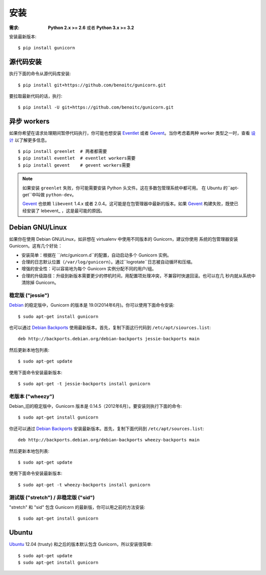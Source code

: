 ============
安装
============

.. highlight:: bash

:需求: **Python 2.x >= 2.6** 或者 **Python 3.x >= 3.2**

安装最新版本::

  $ pip install gunicorn

源代码安装
===========

执行下面的命令从源代码库安装::

    $ pip install git+https://github.com/benoitc/gunicorn.git

要拉取最新代码的话，执行::

    $ pip install -U git+https://github.com/benoitc/gunicorn.git


异步 workers
=============

如果你希望在请求处理期间暂停代码执行，你可能也想安装 Eventlet_ 或者 Gevent_。当你考虑着两种
worker 类型之一时，查看 `设计`_ 以了解更多信息。

::

    $ pip install greenlet  # 两者都需要
    $ pip install eventlet  # eventlet workers需要
    $ pip install gevent    # gevent workers需要

.. note::
    如果安装 ``greenlet`` 失败，你可能需要安装 Python 头文件。这在多数包管理系统中都可用。
    在 Ubuntu 的``apt-get``中叫做 ``python-dev``。

    Gevent_ 也依赖 ``libevent`` 1.4.x 或者 2.0.4。这可能是在包管理器中最新的版本。如果
    Gevent_ 构建失败，既使已经安装了 lebevent_ ，这是最可能的原因。


Debian GNU/Linux
================

如果你在使用 Debian GNU/Linux，如非想在 virtualenv 中使用不同版本的 Gunicorn，建议你使用
系统的包管理器安装 Gunicorn。这有几个好处：

* 安装简单：根据在 ``/etc/gunicorn.d``的配置，自动启动多个 Gunicorn 实例。

* 合理的日志默认位置（``/var/log/gunicorn``）。通过``logrotate``日志被自动循环和压缩。

* 增强的安全性：可以容易地为每个 Gunicorn 实例分配不同的用户/组。

* 合理的升级路径：升级到新版本需要更少的停机时间，用配置项处理冲突，不兼容时快速回滚。也可以在几
  秒内就从系统中清除掉 Gunicorn。

稳定版 ("jessie")
-----------------

Debian_ 的稳定版中，Gunicorn 的版本是 19.0(2014年6月)。你可以使用下面命令安装::

    $ sudo apt-get install gunicorn

也可以通过 `Debian Backports`_ 使用最新版本。首先，复制下面这行代码到
``/etc/apt/siources.list``::

    deb http://backports.debian.org/debian-backports jessie-backports main

然后更新本地包列表::

    $ sudo apt-get update

使用下面命令安装最新版本::

    $ sudo apt-get -t jessie-backports install gunicorn

老版本 ("wheezy")
--------------------

Debian_旧的稳定版中，Gunicorn 版本是 0.14.5（2012年6月）。要安装则执行下面的命令::

    $ sudo apt-get install gunicorn

你还可以通过 `Debian Backports`_ 安装最新版本。首先，复制下面代码到 ``/etc/apt/sources.list``::

    deb http://backports.debian.org/debian-backports wheezy-backports main

然后更新本地包列表::

    $ sudo apt-get update

使用下面命令安装最新版本::

    $ sudo apt-get -t wheezy-backports install gunicorn

测试版 ("stretch") / 非稳定版 ("sid")
--------------------------------------

"stretch" 和 "sid" 包含 Gunicorn 的最新版，你可以用之前的方法安装::

    $ sudo apt-get install gunicorn


Ubuntu
======

Ubuntu_ 12.04 (trusty) 和之后的版本默认包含 Gunicorn，所以安装很简单::

    $ sudo apt-get update
    $ sudo apt-get install gunicorn


.. _`设计`: design.html
.. _Eventlet: http://eventlet.net
.. _Gevent: http://gevent.org
.. _libevent: http://monkey.org/~provos/libevent
.. _Debian: http://www.debian.org/
.. _`Debian Backports`: http://backports.debian.org/
.. _Ubuntu: http://www.ubuntu.com/
